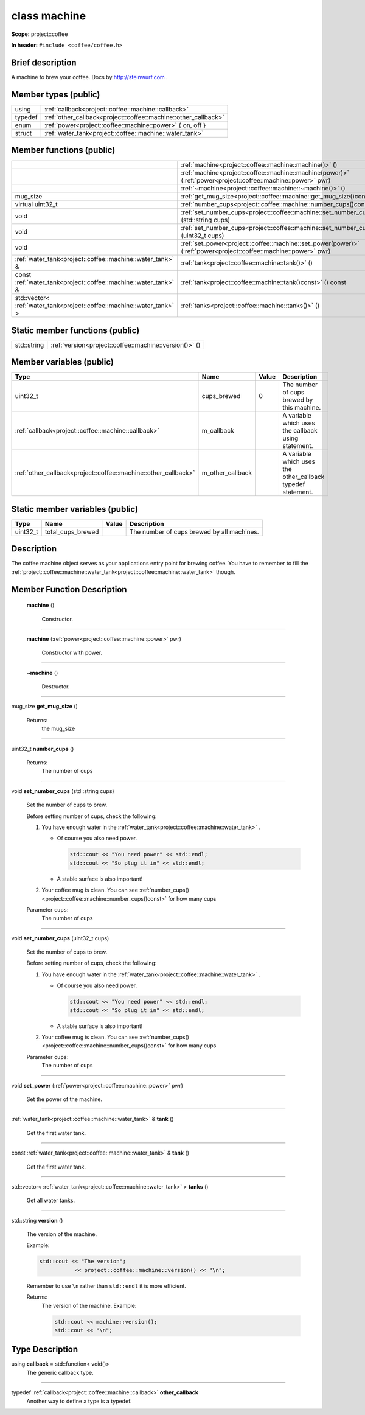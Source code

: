 

.. _project::coffee::machine:

class machine
=============


**Scope:** project::coffee


**In header:** ``#include <coffee/coffee.h>``


Brief description
-----------------
A machine to brew your coffee. Docs by `http://steinwurf.com <http://steinwurf.com>`_ . 


Member types (public)
---------------------

.. list-table::
   :header-rows: 0
   :widths: auto


   * - using
     - :ref:`callback<project::coffee::machine::callback>` 
   * - typedef
     - :ref:`other_callback<project::coffee::machine::other_callback>` 
   * - enum
     - :ref:`power<project::coffee::machine::power>` { on, off }
   * - struct
     - :ref:`water_tank<project::coffee::machine::water_tank>` 

Member functions (public)
-------------------------

.. list-table::
   :header-rows: 0
   :widths: auto


   * - 
     - :ref:`machine<project::coffee::machine::machine()>` ()

   * - 
     - :ref:`machine<project::coffee::machine::machine(power)>` (:ref:`power<project::coffee::machine::power>` pwr)

   * - 
     - :ref:`~machine<project::coffee::machine::~machine()>` ()

   * - mug_size
     - :ref:`get_mug_size<project::coffee::machine::get_mug_size()const>` () const

   * - virtual uint32_t
     - :ref:`number_cups<project::coffee::machine::number_cups()const>` () const

   * - void
     - :ref:`set_number_cups<project::coffee::machine::set_number_cups(std::string)>` (std::string cups)

   * - void
     - :ref:`set_number_cups<project::coffee::machine::set_number_cups(uint32_t)>` (uint32_t cups)

   * - void
     - :ref:`set_power<project::coffee::machine::set_power(power)>` (:ref:`power<project::coffee::machine::power>` pwr)

   * - :ref:`water_tank<project::coffee::machine::water_tank>` &
     - :ref:`tank<project::coffee::machine::tank()>` ()

   * - const :ref:`water_tank<project::coffee::machine::water_tank>` &
     - :ref:`tank<project::coffee::machine::tank()const>` () const

   * - std::vector< :ref:`water_tank<project::coffee::machine::water_tank>` >
     - :ref:`tanks<project::coffee::machine::tanks()>` ()





Static member functions (public)
--------------------------------

.. list-table::
   :header-rows: 0
   :widths: auto


   * - std::string
     - :ref:`version<project::coffee::machine::version()>` ()




Member variables (public)
-------------------------

.. list-table::
   :header-rows: 1
   :widths: auto

   * - Type
     - Name
     - Value
     - Description

   * - uint32_t
     - cups_brewed
     - 0
     - The number of cups brewed by this machine. 

   * - :ref:`callback<project::coffee::machine::callback>`
     - m_callback
     - 
     - A variable which uses the callback using statement. 

   * - :ref:`other_callback<project::coffee::machine::other_callback>`
     - m_other_callback
     - 
     - A variable which uses the other_callback typedef statement. 






Static member variables (public)
--------------------------------

.. list-table::
   :header-rows: 1
   :widths: auto

   * - Type
     - Name
     - Value
     - Description

   * - uint32_t
     - total_cups_brewed
     - 
     - The number of cups brewed by all machines. 






Description
-----------
The coffee machine object serves as your applications entry point for brewing coffee. You have to remember to fill the :ref:`project::coffee::machine::water_tank<project::coffee::machine::water_tank>` though. 







Member Function Description
---------------------------

.. _project::coffee::machine::machine():

 **machine** ()

    Constructor. 

    

    

    



-----

.. _project::coffee::machine::machine(power):

 **machine** (:ref:`power<project::coffee::machine::power>` pwr)

    Constructor with power. 

    

    



    



-----

.. _project::coffee::machine::~machine():

 **~machine** ()

    Destructor. 

    

    

    



-----

.. _project::coffee::machine::get_mug_size()const:

mug_size **get_mug_size** ()

    

    

    

    Returns:
        the mug_size 



-----

.. _project::coffee::machine::number_cups()const:

uint32_t **number_cups** ()

    

    

    

    Returns:
        The number of cups 



-----

.. _project::coffee::machine::set_number_cups(std::string):

void **set_number_cups** (std::string cups)

    Set the number of cups to brew. 

    Before setting number of cups, check the following: 

    #. You have enough water in the :ref:`water_tank<project::coffee::machine::water_tank>` . 

       - Of course you also need power. 

         .. code-block:: c++

             std::cout << "You need power" << std::endl;
             std::cout << "So plug it in" << std::endl;



       - A stable surface is also important! 
    #. Your coffee mug is clean. You can see :ref:`number_cups()<project::coffee::machine::number_cups()const>` for how many cups 

    
    Parameter ``cups``:
        The number of cups 


    



-----

.. _project::coffee::machine::set_number_cups(uint32_t):

void **set_number_cups** (uint32_t cups)

    Set the number of cups to brew. 

    Before setting number of cups, check the following: 

    #. You have enough water in the :ref:`water_tank<project::coffee::machine::water_tank>` . 

       - Of course you also need power. 

         .. code-block:: c++

             std::cout << "You need power" << std::endl;
             std::cout << "So plug it in" << std::endl;



       - A stable surface is also important! 
    #. Your coffee mug is clean. You can see :ref:`number_cups()<project::coffee::machine::number_cups()const>` for how many cups 

    
    Parameter ``cups``:
        The number of cups 


    



-----

.. _project::coffee::machine::set_power(power):

void **set_power** (:ref:`power<project::coffee::machine::power>` pwr)

    Set the power of the machine. 

    

    



    



-----

.. _project::coffee::machine::tank():

:ref:`water_tank<project::coffee::machine::water_tank>` & **tank** ()

    Get the first water tank. 

    

    

    



-----

.. _project::coffee::machine::tank()const:

const :ref:`water_tank<project::coffee::machine::water_tank>` & **tank** ()

    Get the first water tank. 

    

    

    



-----

.. _project::coffee::machine::tanks():

std::vector< :ref:`water_tank<project::coffee::machine::water_tank>` > **tanks** ()

    Get all water tanks. 

    

    

    



-----

.. _project::coffee::machine::version():

std::string **version** ()

    The version of the machine. 

    Example: 

    .. code-block:: c++

        std::cout << "The version";
                   << project::coffee::machine::version() << "\n";


    Remember to use ``\n`` rather than ``std::endl`` it is more efficient. 

    

    Returns:
        The version of the machine. Example: 

        .. code-block:: c++

            std::cout << machine::version();
            std::cout << "\n";

















Type Description
----------------

.. _project::coffee::machine::callback:

using **callback** = std::function< void()>
    The generic callback type. 

    

-----

.. _project::coffee::machine::other_callback:

typedef :ref:`callback<project::coffee::machine::callback>` **other_callback**
    Another way to define a type is a typedef. 

    











